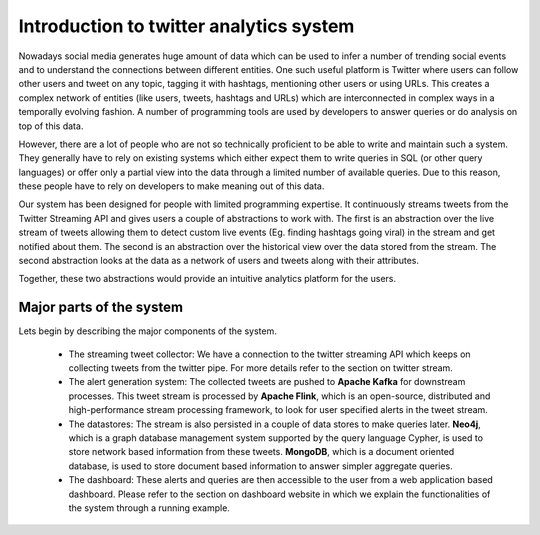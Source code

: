 Introduction to twitter analytics system
==========================================

Nowadays social media generates huge amount of data which can be used to infer a number of trending social events and to understand the connections between different entities. One such useful platform is Twitter where users can follow other users and tweet on any topic, tagging it with hashtags, mentioning other users or using URLs. This creates a complex network of entities (like users, tweets, hashtags and URLs) which are interconnected in complex ways in a temporally evolving fashion.  A number of programming tools are used by developers to answer queries or do analysis on top of this data.

However, there are a lot of people who are not so technically proficient to be able to write and maintain such a system. They generally have to rely on existing systems which either expect them to write queries in SQL (or other query languages) or offer only a partial view into the data through a limited number of available queries. Due to this reason, these people have to rely on developers to make meaning out of this data.

Our system has been designed for people with limited programming expertise. It continuously streams tweets from the Twitter Streaming API and gives users a couple of abstractions to work with. The first is an abstraction over the live stream of tweets allowing them to detect custom live events (Eg. finding hashtags going viral) in the stream and get notified about them. The second is an abstraction over the historical view over the data stored from the stream. The second abstraction looks at the data as a network of users and tweets along with their attributes.

Together, these two abstractions would provide an intuitive analytics platform for the users.


Major parts of the system
----------------------------
.. image:: /images/5.png

Lets begin by describing the major components of the system.

    * The streaming tweet collector: We have a connection to the twitter streaming API which keeps on collecting tweets from the twitter pipe. For more details refer to the section on twitter stream.
    * The alert generation system: The collected tweets are pushed to **Apache Kafka** for downstream processes. This tweet stream is processed by **Apache Flink**, which is an open-source, distributed and high-performance stream processing framework, to look for user specified alerts in the tweet stream.
    * The datastores: The stream is also persisted in a couple of data stores to make queries later. **Neo4j**, which is a graph database management system supported by the query language Cypher, is used to store network based information from these tweets. **MongoDB**, which is a document oriented database, is used to store document based information to answer simpler aggregate queries.
    * The dashboard: These alerts and queries are then accessible to the user from a web application based dashboard. Please refer to the section on dashboard website in which we explain the functionalities of the system through a running example.

